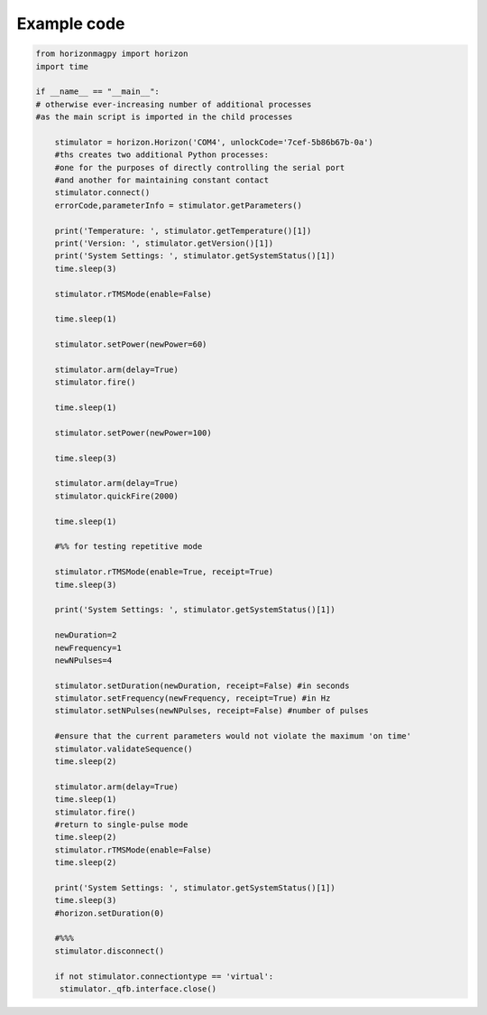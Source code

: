 Example code
============

.. code-block:: python

   from horizonmagpy import horizon
   import time

   if __name__ == "__main__":
   # otherwise ever-increasing number of additional processes
   #as the main script is imported in the child processes
    
       stimulator = horizon.Horizon('COM4', unlockCode='7cef-5b86b67b-0a')
       #ths creates two additional Python processes:
       #one for the purposes of directly controlling the serial port
       #and another for maintaining constant contact
       stimulator.connect()
       errorCode,parameterInfo = stimulator.getParameters()
    
       print('Temperature: ', stimulator.getTemperature()[1])
       print('Version: ', stimulator.getVersion()[1])
       print('System Settings: ', stimulator.getSystemStatus()[1])
       time.sleep(3)
    
       stimulator.rTMSMode(enable=False)
    
       time.sleep(1)
    
       stimulator.setPower(newPower=60)
       
       stimulator.arm(delay=True)
       stimulator.fire()
   
       time.sleep(1)
    
       stimulator.setPower(newPower=100)
    
       time.sleep(3)
    
       stimulator.arm(delay=True)
       stimulator.quickFire(2000)

       time.sleep(1)
    
       #%% for testing repetitive mode

       stimulator.rTMSMode(enable=True, receipt=True)
       time.sleep(3)
    
       print('System Settings: ', stimulator.getSystemStatus()[1])
    
       newDuration=2
       newFrequency=1
       newNPulses=4
    
       stimulator.setDuration(newDuration, receipt=False) #in seconds
       stimulator.setFrequency(newFrequency, receipt=True) #in Hz
       stimulator.setNPulses(newNPulses, receipt=False) #number of pulses
    
       #ensure that the current parameters would not violate the maximum 'on time'
       stimulator.validateSequence()
       time.sleep(2)
    
       stimulator.arm(delay=True)
       time.sleep(1)
       stimulator.fire()
       #return to single-pulse mode
       time.sleep(2)
       stimulator.rTMSMode(enable=False)
       time.sleep(2)
    
       print('System Settings: ', stimulator.getSystemStatus()[1])
       time.sleep(3)
       #horizon.setDuration(0)
    
       #%%%
       stimulator.disconnect()
    
       if not stimulator.connectiontype == 'virtual':
        stimulator._qfb.interface.close()
        

    
    